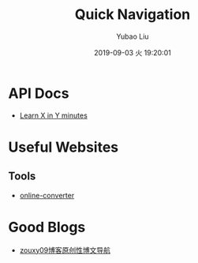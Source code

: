 #+STARTUP: showall
#+STARTUP: hidestars
#+LAYOUT: post
#+AUTHOR: Yubao Liu
#+CATEGORIES: default
#+TITLE: Quick Navigation
#+DESCRIPTION: post
#+TOC: true
#+OPTIONS: H:2 num:t tags:t toc:nil timestamps:nil email:t date:t
#+DATE: 2019-09-03 火 19:20:01
#+EXPORT_FILE_NAME: 2019-09-03-home.html

* API Docs
- [[https://learnxinyminutes.com/][Learn X in Y minutes]]

* Useful Websites
** Tools
- [[https://audio.online-convert.com/][online-converter]]
* Good Blogs
- [[https://blog.csdn.net/zouxy09/article/details/14222605][zouxy09博客原创性博文导航]]
